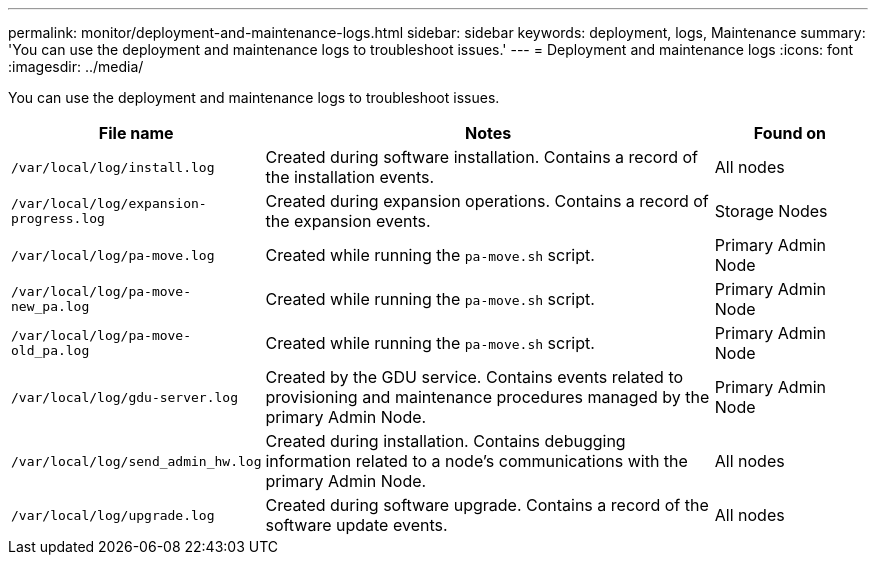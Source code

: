 ---
permalink: monitor/deployment-and-maintenance-logs.html
sidebar: sidebar
keywords: deployment, logs, Maintenance
summary: 'You can use the deployment and maintenance logs to troubleshoot issues.'
---
= Deployment and maintenance logs
:icons: font
:imagesdir: ../media/

[.lead]
You can use the deployment and maintenance logs to troubleshoot issues.

[cols="1a,3a,1a" options="header"]
|===
| File name| Notes| Found on

m| /var/local/log/install.log
| Created during software installation. Contains a record of the installation events.
| All nodes

m| /var/local/log/expansion-progress.log
| Created during expansion operations. Contains a record of the expansion events.
| Storage Nodes

m| /var/local/log/pa-move.log
| Created while running the `pa-move.sh` script.
| Primary Admin Node

m| /var/local/log/pa-move-new_pa.log
| Created while running the `pa-move.sh` script.
| Primary Admin Node

m| /var/local/log/pa-move-old_pa.log
| Created while running the `pa-move.sh` script.
| Primary Admin Node

m| /var/local/log/gdu-server.log
| Created by the GDU service. Contains events related to provisioning and maintenance procedures managed by the primary Admin Node.
| Primary Admin Node

m| /var/local/log/send_admin_hw.log
| Created during installation. Contains debugging information related to a node's communications with the primary Admin Node.
| All nodes

m| /var/local/log/upgrade.log
| Created during software upgrade. Contains a record of the software update events.
| All nodes
|===
